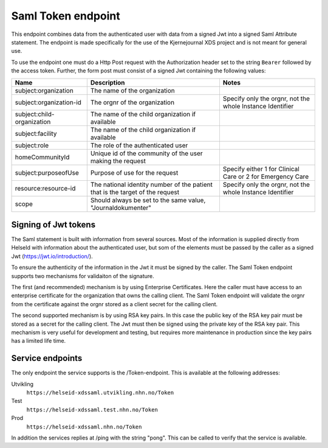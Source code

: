 Saml Token endpoint
===================

This endpoint combines data from the authenticated user with data from a signed Jwt into a signed Saml Attribute statement. The endpoint is made specifically for the use of the Kjernejournal XDS project and is not meant for general use. 

To use the endpoint one must do a Http Post request with the Authorization header set to the string ``Bearer`` followed by the access token. Further, the form post must consist of a signed Jwt containing the following values:


+--------------------------+------------------------------------------------------------------------------+----------------------------------------------------------+
|Name                      |Description                                                                   |Notes                                                     |
+==========================+==============================================================================+==========================================================+
|subject:organization      |The name of the organization                                                  |                                                          |
+--------------------------+------------------------------------------------------------------------------+----------------------------------------------------------+
|subject:organization-id   |The orgnr of the organization                                                 |Specify only the orgnr, not the whole Instance Identifier |
+--------------------------+------------------------------------------------------------------------------+----------------------------------------------------------+
|subject:child-organization|The name of the child organization if available                               |                                                          |
+--------------------------+------------------------------------------------------------------------------+----------------------------------------------------------+
|subject:facility          |The name of the child organization if available                               |                                                          |
+--------------------------+------------------------------------------------------------------------------+----------------------------------------------------------+
|subject:role              |The role of the authenticated user                                            |                                                          |
+--------------------------+------------------------------------------------------------------------------+----------------------------------------------------------+
|homeCommunityId           |Unique id of the community of the user making the request                     |                                                          |
+--------------------------+------------------------------------------------------------------------------+----------------------------------------------------------+
|subject:purposeofUse      |Purpose of use for the request                                                |Specify either 1 for Clinical Care or 2 for Emergency Care|
+--------------------------+------------------------------------------------------------------------------+----------------------------------------------------------+
|resource:resource-id      |The national identity number of the patient that is the target of the request |Specify only the orgnr, not the whole Instance Identifier |
+--------------------------+------------------------------------------------------------------------------+----------------------------------------------------------+
|scope                     |Should always be set to the same value, "Journaldokumenter"                   |                                                          |
+--------------------------+------------------------------------------------------------------------------+----------------------------------------------------------+


Signing of Jwt tokens
---------------------

The Saml statement is built with information from several sources. Most of the information is supplied directly from HelseId with information about the authenticated user, 
but som of the elements must be passed by the caller as a signed Jwt (https://jwt.io/introduction/).

To ensure the authenticity of the information in the Jwt it must be signed by the caller. The Saml Token endpoint supports two mechanisms for validaiton of the signature. 

The first (and recommended) mechanism is by using Enterprise Certificates. Here the caller must have access to an enterprise certificate for the organization that owns the 
calling client. The Saml Token endpoint will validate the orgnr from the certificate against the orgnr stored as a client secret for the calling client. 

The second supported mechanism is by using RSA key pairs. In this case the public key of the RSA key pair must be stored as a secret for the calling client. The Jwt must 
then be signed using the private key of the RSA key pair. This mechanism is very useful for development and testing, but requires more maintenance in production since the 
key pairs has a limited life time. 


Service endpoints
-----------------

The only endpoint the service supports is the /Token-endpoint. This is available at the following addresses:

Utvikling
  ``https://helseid-xdssaml.utvikling.nhn.no/Token``
Test
  ``https://helseid-xdssaml.test.nhn.no/Token``
Prod
  ``https://helseid-xdssaml.nhn.no/Token``


In addition the services replies at /ping with the string "pong". This can be called to verify that the service is available. 